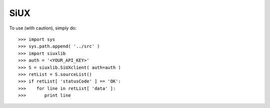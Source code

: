 SiUX
----

To use (with caution), simply do::

    >>> import sys
    >>> sys.path.append( '../src' )
    >>> import siuxlib
    >>> auth = '<YOUR_API_KEY>'
    >>> S = siuxlib.SiUXclient( auth=auth )
    >>> retList = S.sourceList()
    >>> if retList[ 'statusCode' ] == 'OK':
    >>>    for line in retList[ 'data' ]:
    >>>       print line
